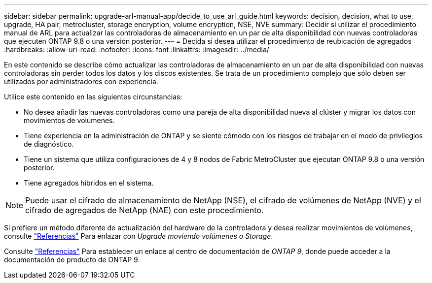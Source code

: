 ---
sidebar: sidebar 
permalink: upgrade-arl-manual-app/decide_to_use_arl_guide.html 
keywords: decision, decision, what to use, upgrade, HA pair, metrocluster, storage encryption, volume encryption, NSE, NVE 
summary: Decidir si utilizar el procedimiento manual de ARL para actualizar las controladoras de almacenamiento en un par de alta disponibilidad con nuevas controladoras que ejecuten ONTAP 9.8 o una versión posterior. 
---
= Decida si desea utilizar el procedimiento de reubicación de agregados
:hardbreaks:
:allow-uri-read: 
:nofooter: 
:icons: font
:linkattrs: 
:imagesdir: ../media/


[role="lead"]
En este contenido se describe cómo actualizar las controladoras de almacenamiento en un par de alta disponibilidad con nuevas controladoras sin perder todos los datos y los discos existentes. Se trata de un procedimiento complejo que sólo deben ser utilizados por administradores con experiencia.

Utilice este contenido en las siguientes circunstancias:

* No desea añadir las nuevas controladoras como una pareja de alta disponibilidad nueva al clúster y migrar los datos con movimientos de volúmenes.
* Tiene experiencia en la administración de ONTAP y se siente cómodo con los riesgos de trabajar en el modo de privilegios de diagnóstico.
* Tiene un sistema que utiliza configuraciones de 4 y 8 nodos de Fabric MetroCluster que ejecutan ONTAP 9.8 o una versión posterior.
* Tiene agregados híbridos en el sistema.



NOTE: Puede usar el cifrado de almacenamiento de NetApp (NSE), el cifrado de volúmenes de NetApp (NVE) y el cifrado de agregados de NetApp (NAE) con este procedimiento.

Si prefiere un método diferente de actualización del hardware de la controladora y desea realizar movimientos de volúmenes, consulte link:other_references.html["Referencias"] Para enlazar con _Upgrade moviendo volúmenes o Storage_.

Consulte link:other_references.html["Referencias"] Para establecer un enlace al centro de documentación de _ONTAP 9_, donde puede acceder a la documentación de producto de ONTAP 9.
